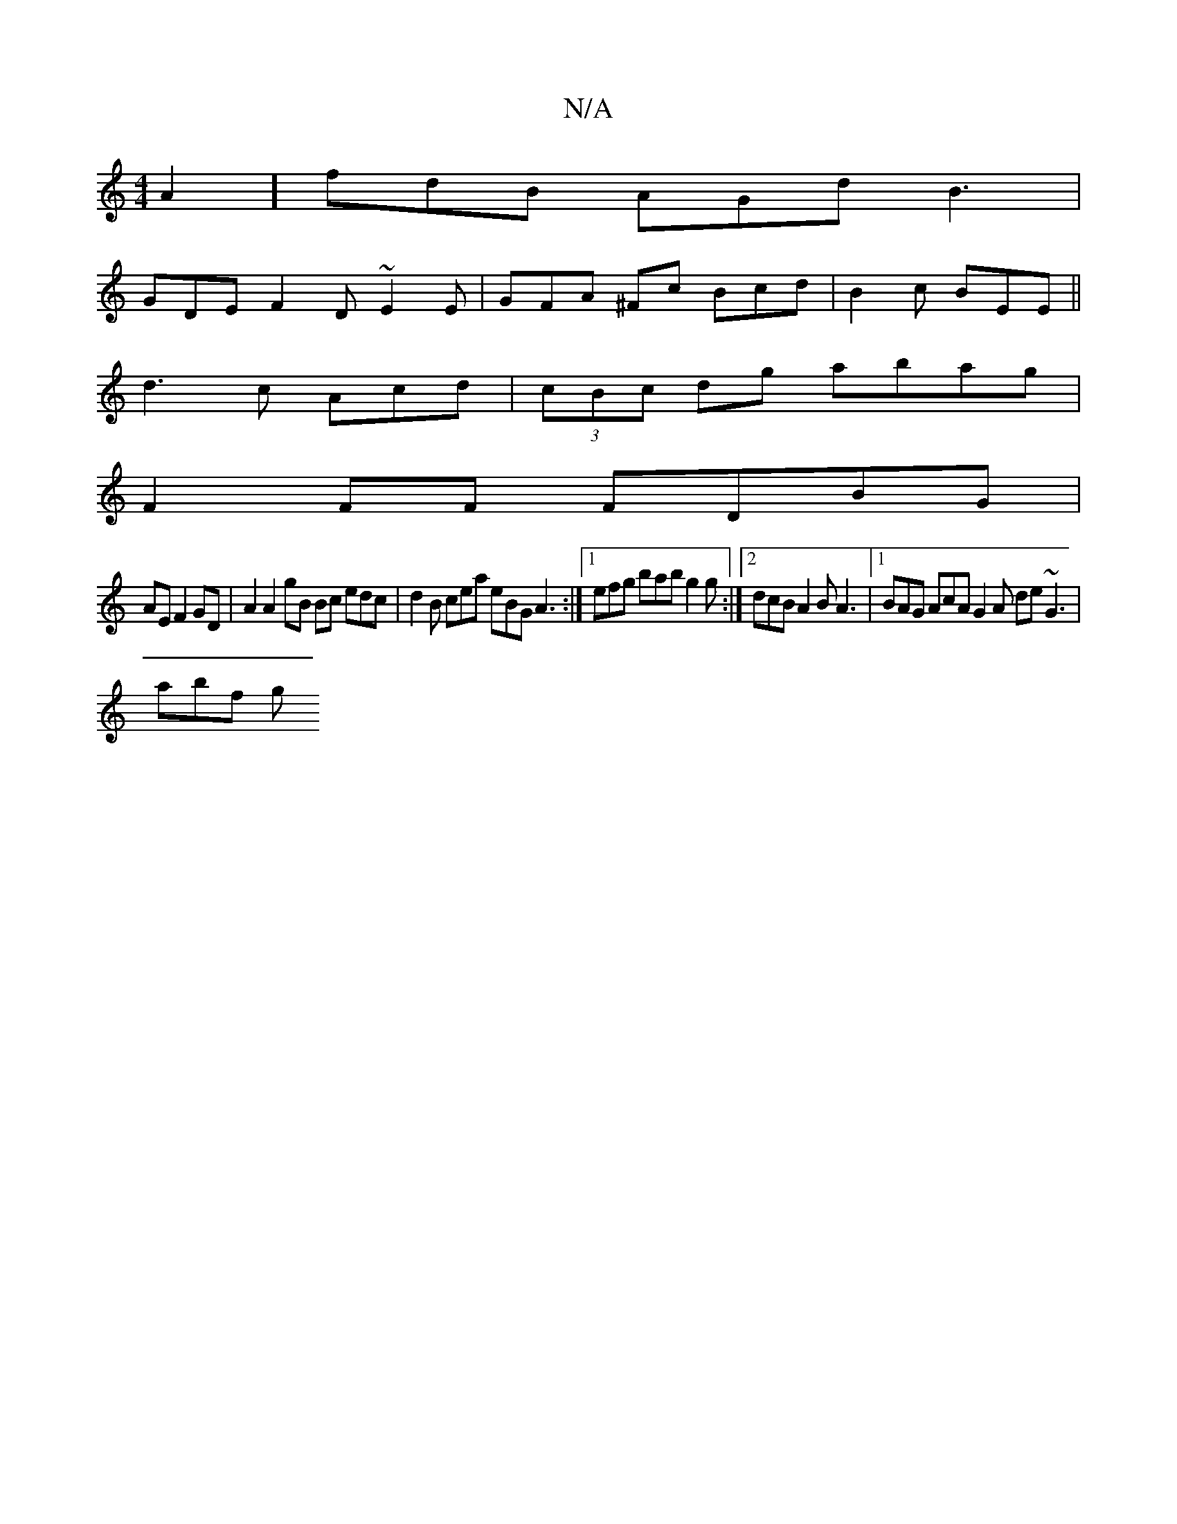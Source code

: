 X:1
T:N/A
M:4/4
R:N/A
K:Cmajor
A2] fdB AGd B3|
GDE F2D ~E2 E |GFA ^Fc Bcd | B2 c BEE ||
d3c Acd | (3cBc dg abag |
F2 FF FDBG |
AE F2 GD | A2 A2 gB Bc edc|d2 B cea eBG A3:|[1 efg bab g2 g :|[2 dcB A2B A3 |1 BAG AcA G2A de~G3 |
abf g